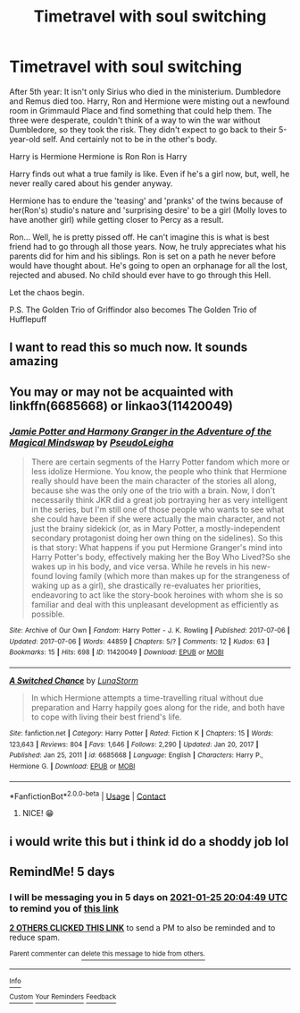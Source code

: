 #+TITLE: Timetravel with soul switching

* Timetravel with soul switching
:PROPERTIES:
:Author: RinSakami
:Score: 8
:DateUnix: 1611167780.0
:DateShort: 2021-Jan-20
:FlairText: Prompt
:END:
After 5th year: It isn't only Sirius who died in the ministerium. Dumbledore and Remus died too. Harry, Ron and Hermione were misting out a newfound room in Grimmauld Place and find something that could help them. The three were desperate, couldn't think of a way to win the war without Dumbledore, so they took the risk. They didn't expect to go back to their 5-year-old self. And certainly not to be in the other's body.

Harry is Hermione Hermione is Ron Ron is Harry

Harry finds out what a true family is like. Even if he's a girl now, but, well, he never really cared about his gender anyway.

Hermione has to endure the 'teasing' and 'pranks' of the twins because of her(Ron's) studio's nature and 'surprising desire' to be a girl (Molly loves to have another girl) while getting closer to Percy as a result.

Ron... Well, he is pretty pissed off. He can't imagine this is what is best friend had to go through all those years. Now, he truly appreciates what his parents did for him and his siblings. Ron is set on a path he never before would have thought about. He's going to open an orphanage for all the lost, rejected and abused. No child should ever have to go through this Hell.

Let the chaos begin.

P.S. The Golden Trio of Griffindor also becomes The Golden Trio of Hufflepuff


** I want to read this so much now. It sounds amazing
:PROPERTIES:
:Author: XxyxXII
:Score: 2
:DateUnix: 1611182344.0
:DateShort: 2021-Jan-21
:END:


** You may or may not be acquainted with linkffn(6685668) or linkao3(11420049)
:PROPERTIES:
:Author: adgnatum
:Score: 2
:DateUnix: 1611197803.0
:DateShort: 2021-Jan-21
:END:

*** [[https://archiveofourown.org/works/11420049][*/Jamie Potter and Harmony Granger in the Adventure of the Magical Mindswap/*]] by [[https://www.archiveofourown.org/users/PseudoLeigha/pseuds/PseudoLeigha][/PseudoLeigha/]]

#+begin_quote
  There are certain segments of the Harry Potter fandom which more or less idolize Hermione. You know, the people who think that Hermione really should have been the main character of the stories all along, because she was the only one of the trio with a brain. Now, I don't necessarily think JKR did a great job portraying her as very intelligent in the series, but I'm still one of those people who wants to see what she could have been if she were actually the main character, and not just the brainy sidekick (or, as in Mary Potter, a mostly-independent secondary protagonist doing her own thing on the sidelines). So this is that story: What happens if you put Hermione Granger's mind into Harry Potter's body, effectively making her the Boy Who Lived?So she wakes up in his body, and vice versa. While he revels in his new-found loving family (which more than makes up for the strangeness of waking up as a girl), she drastically re-evaluates her priorities, endeavoring to act like the story-book heroines with whom she is so familiar and deal with this unpleasant development as efficiently as possible.
#+end_quote

^{/Site/:} ^{Archive} ^{of} ^{Our} ^{Own} ^{*|*} ^{/Fandom/:} ^{Harry} ^{Potter} ^{-} ^{J.} ^{K.} ^{Rowling} ^{*|*} ^{/Published/:} ^{2017-07-06} ^{*|*} ^{/Updated/:} ^{2017-07-06} ^{*|*} ^{/Words/:} ^{44859} ^{*|*} ^{/Chapters/:} ^{5/?} ^{*|*} ^{/Comments/:} ^{12} ^{*|*} ^{/Kudos/:} ^{63} ^{*|*} ^{/Bookmarks/:} ^{15} ^{*|*} ^{/Hits/:} ^{698} ^{*|*} ^{/ID/:} ^{11420049} ^{*|*} ^{/Download/:} ^{[[https://archiveofourown.org/downloads/11420049/Jamie%20Potter%20and%20Harmony.epub?updated_at=1570331447][EPUB]]} ^{or} ^{[[https://archiveofourown.org/downloads/11420049/Jamie%20Potter%20and%20Harmony.mobi?updated_at=1570331447][MOBI]]}

--------------

[[https://www.fanfiction.net/s/6685668/1/][*/A Switched Chance/*]] by [[https://www.fanfiction.net/u/2257366/LunaStorm][/LunaStorm/]]

#+begin_quote
  In which Hermione attempts a time-travelling ritual without due preparation and Harry happily goes along for the ride, and both have to cope with living their best friend's life.
#+end_quote

^{/Site/:} ^{fanfiction.net} ^{*|*} ^{/Category/:} ^{Harry} ^{Potter} ^{*|*} ^{/Rated/:} ^{Fiction} ^{K} ^{*|*} ^{/Chapters/:} ^{15} ^{*|*} ^{/Words/:} ^{123,643} ^{*|*} ^{/Reviews/:} ^{804} ^{*|*} ^{/Favs/:} ^{1,646} ^{*|*} ^{/Follows/:} ^{2,290} ^{*|*} ^{/Updated/:} ^{Jan} ^{20,} ^{2017} ^{*|*} ^{/Published/:} ^{Jan} ^{25,} ^{2011} ^{*|*} ^{/id/:} ^{6685668} ^{*|*} ^{/Language/:} ^{English} ^{*|*} ^{/Characters/:} ^{Harry} ^{P.,} ^{Hermione} ^{G.} ^{*|*} ^{/Download/:} ^{[[http://www.ff2ebook.com/old/ffn-bot/index.php?id=6685668&source=ff&filetype=epub][EPUB]]} ^{or} ^{[[http://www.ff2ebook.com/old/ffn-bot/index.php?id=6685668&source=ff&filetype=mobi][MOBI]]}

--------------

*FanfictionBot*^{2.0.0-beta} | [[https://github.com/FanfictionBot/reddit-ffn-bot/wiki/Usage][Usage]] | [[https://www.reddit.com/message/compose?to=tusing][Contact]]
:PROPERTIES:
:Author: FanfictionBot
:Score: 2
:DateUnix: 1611197825.0
:DateShort: 2021-Jan-21
:END:

**** NICE! 😁
:PROPERTIES:
:Author: RinSakami
:Score: 2
:DateUnix: 1611211903.0
:DateShort: 2021-Jan-21
:END:


** i would write this but i think id do a shoddy job lol
:PROPERTIES:
:Author: ourfoxholedyouth
:Score: 1
:DateUnix: 1611263649.0
:DateShort: 2021-Jan-22
:END:


** RemindMe! 5 days
:PROPERTIES:
:Author: MinecraHD
:Score: 1
:DateUnix: 1611173089.0
:DateShort: 2021-Jan-20
:END:

*** I will be messaging you in 5 days on [[http://www.wolframalpha.com/input/?i=2021-01-25%2020:04:49%20UTC%20To%20Local%20Time][*2021-01-25 20:04:49 UTC*]] to remind you of [[https://np.reddit.com/r/HPfanfiction/comments/l1fbp1/timetravel_with_soul_switching/gjzc2cn/?context=3][*this link*]]

[[https://np.reddit.com/message/compose/?to=RemindMeBot&subject=Reminder&message=%5Bhttps%3A%2F%2Fwww.reddit.com%2Fr%2FHPfanfiction%2Fcomments%2Fl1fbp1%2Ftimetravel_with_soul_switching%2Fgjzc2cn%2F%5D%0A%0ARemindMe%21%202021-01-25%2020%3A04%3A49%20UTC][*2 OTHERS CLICKED THIS LINK*]] to send a PM to also be reminded and to reduce spam.

^{Parent commenter can} [[https://np.reddit.com/message/compose/?to=RemindMeBot&subject=Delete%20Comment&message=Delete%21%20l1fbp1][^{delete this message to hide from others.}]]

--------------

[[https://np.reddit.com/r/RemindMeBot/comments/e1bko7/remindmebot_info_v21/][^{Info}]]

[[https://np.reddit.com/message/compose/?to=RemindMeBot&subject=Reminder&message=%5BLink%20or%20message%20inside%20square%20brackets%5D%0A%0ARemindMe%21%20Time%20period%20here][^{Custom}]]
[[https://np.reddit.com/message/compose/?to=RemindMeBot&subject=List%20Of%20Reminders&message=MyReminders%21][^{Your Reminders}]]
[[https://np.reddit.com/message/compose/?to=Watchful1&subject=RemindMeBot%20Feedback][^{Feedback}]]
:PROPERTIES:
:Author: RemindMeBot
:Score: 1
:DateUnix: 1611173122.0
:DateShort: 2021-Jan-20
:END:
